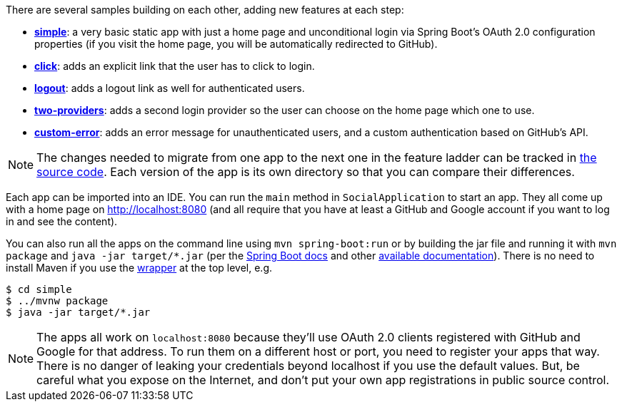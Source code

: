 There are several samples building on each other, adding new features at each step:

* <<_social_login_simple,**simple**>>: a very basic static app with just a home page and
unconditional login via Spring Boot's OAuth 2.0 configuration properties
(if you visit the home page, you will be automatically redirected to GitHub).

* <<_social_login_click,**click**>>: adds an explicit link that the user has to click to login.

* <<_social_login_logout,**logout**>>: adds a logout link as well for authenticated users.

* <<_social_login_two_providers,**two-providers**>>: adds a second login provider so the user can
choose on the home page which one to use.

* <<_social_login_custom_error,**custom-error**>>: adds an error message for unauthenticated users,
and a custom authentication based on GitHub's API.

NOTE: The changes needed to migrate from one app to the next one in the feature ladder can be tracked in
 https://github.com/spring-guides/tut-spring-boot-oauth2[the source code].
Each version of the app is its own directory so that you can compare their differences.

Each app can be imported into an IDE. You can run the `main` method in `SocialApplication` to start an app.
They all come up with a home page on http://localhost:8080
(and all require that you have at least a GitHub and Google account if you want to log in and see the content).

You can also run all the apps on the command line using `mvn spring-boot:run`
or by building the jar file and running it with `mvn package` and `java -jar target/*.jar`
(per the
https://docs.spring.io/spring-boot/docs/current-SNAPSHOT/reference/htmlsingle/#getting-started-first-application-run[Spring
Boot docs] and other https://spring.io/guides/gs/spring-boot/[available documentation]).
There is no need to install Maven if you use the https://github.com/takari/maven-wrapper[wrapper] at the top level,
e.g.

```
$ cd simple
$ ../mvnw package
$ java -jar target/*.jar
```

NOTE: The apps all work on `localhost:8080` because they'll use OAuth 2.0 clients registered with GitHub and Google for that address.
To run them on a different host or port, you need to register your apps that way.
There is no danger of leaking your credentials beyond localhost if you use the default values.
But, be careful what you expose on the Internet, and don't put your own app registrations in public source control.

